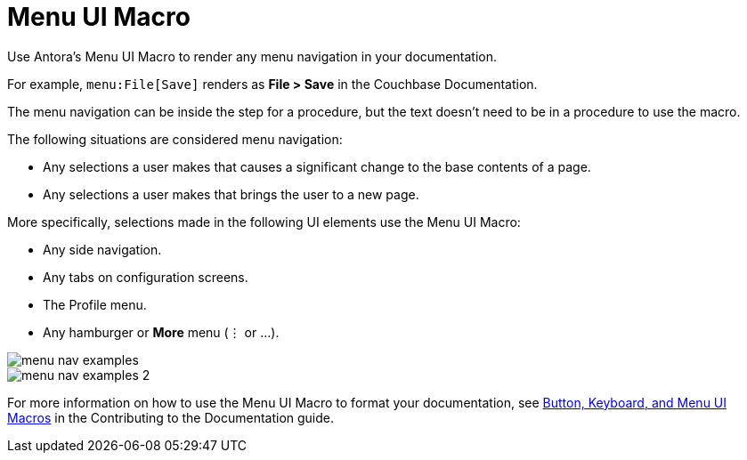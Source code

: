 = Menu UI Macro

Use Antora's Menu UI Macro to render any menu navigation in your documentation. 

For example, `menu:File[Save]` renders as *File > Save* in the Couchbase Documentation.

The menu navigation can be inside the step for a procedure, but the text doesn't need to be in a procedure to use the macro. 

The following situations are considered menu navigation: 

* Any selections a user makes that causes a significant change to the base contents of a page.
* Any selections a user makes that brings the user to a new page. 

More specifically, selections made in the following UI elements use the Menu UI Macro: 

* Any side navigation.  
* Any tabs on configuration screens. 
* The Profile menu. 
* Any hamburger or *More* menu (&#8942; or ...).

image::menu-nav-examples.png[]

image::menu-nav-examples-2.png[]

For more information on how to use the Menu UI Macro to format your documentation, see https://docs.couchbase.com/home/contribute/basics.html#ui-macros[Button, Keyboard, and Menu UI Macros] in the Contributing to the Documentation guide.